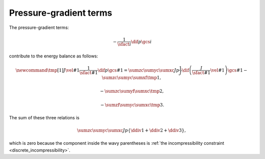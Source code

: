 #######################
Pressure-gradient terms
#######################

The pressure-gradient terms:

.. math::

    -
    \frac{1}{\sfact{i}}
    \dif{p}{\gcs{i}}

contribute to the energy balance as follows:

.. math::

    \newcommand{\tmp}[1]{
        J
        \vel{#1}
        \frac{1}{\sfact{#1}}
        \dif{p}{\gcs{#1}}
        =
        \sumzc
        \sumyc
        \sumxc
        J
        p
        \frac{1}{J}
        \dif{
            \left(
                \frac{J}{\sfact{#1}}
                \vel{#1}
            \right)
        }{\gcs{#1}}
    }
    -
    \sumzc
    \sumyc
    \sumxf
    \tmp{1},

    -
    \sumzc
    \sumyf
    \sumxc
    \tmp{2},

    -
    \sumzf
    \sumyc
    \sumxc
    \tmp{3}.

The sum of these three relations is

.. math::

    \sumzc
    \sumyc
    \sumxc
    J
    p
    \left\{
        \ddiv{1}
        +
        \ddiv{2}
        +
        \ddiv{3}
    \right\},

which is zero because the component inside the wavy parentheses is :ref:`the incompressibility constraint <discrete_incompressibility>`.

